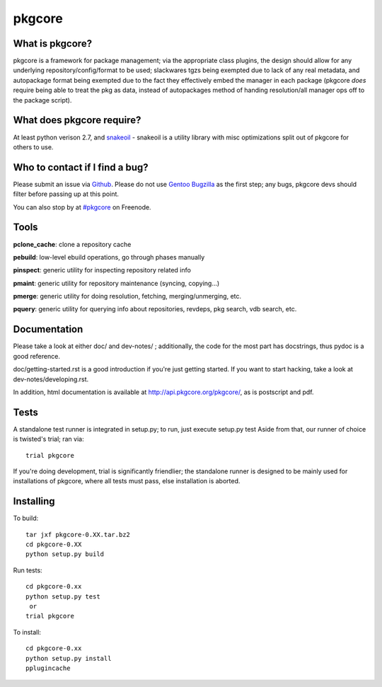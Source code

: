 =======
pkgcore
=======

What is pkgcore?
================

pkgcore is a framework for package management; via the appropriate class
plugins, the design should allow for any underlying repository/config/format to be used;
slackwares tgzs being exempted due to lack of any real metadata, and
autopackage format being exempted due to the fact they effectively embed the
manager in each package (pkgcore *does* require being able to treat the pkg as
data, instead of autopackages method of handing resolution/all manager ops off
to the package script).


What does pkgcore require?
==========================

At least python verison 2.7, and `snakeoil <https://github.com/pkgcore/snakeoil>`_ - snakeoil is a utility library with
misc optimizations split out of pkgcore for others to use.


Who to contact if I find a bug?
===============================

Please submit an issue via `Github <https://github.com/pkgcore/pkgcore/issues>`_. Please do not
use `Gentoo Bugzilla <https://bugs.gentoo.org>`_ as the first step; any bugs, pkgcore devs should filter
before passing up at this point.

You can also stop by at `#pkgcore <https://webchat.freenode.net?channels=%23pkgcore&uio=d4>`_  on Freenode.


Tools
=====

**pclone_cache**: clone a repository cache

**pebuild**: low-level ebuild operations, go through phases manually

**pinspect**: generic utility for inspecting repository related info

**pmaint**: generic utility for repository maintenance (syncing, copying...)

**pmerge**: generic utility for doing resolution, fetching, merging/unmerging,
etc.

**pquery**: generic utility for querying info about repositories, revdeps, pkg
search, vdb search, etc.


Documentation
=============

Please take a look at either doc/ and dev-notes/ ; additionally, the code for
the most part has docstrings, thus pydoc is a good reference.

doc/getting-started.rst is a good introduction if you're just getting started.
If you want to start hacking, take a look at dev-notes/developing.rst.

In addition, html documentation is available at
http://api.pkgcore.org/pkgcore/, as is postscript and pdf.


Tests
=====

A standalone test runner is integrated in setup.py; to run, just execute
setup.py test
Aside from that, our runner of choice is twisted's trial; ran via::

    trial pkgcore

If you're doing development, trial is significantly friendlier; the standalone
runner is designed to be mainly used for installations of pkgcore, where
all tests must pass, else installation is aborted.


Installing
==========

To build::

    tar jxf pkgcore-0.XX.tar.bz2
    cd pkgcore-0.XX
    python setup.py build

Run tests::

    cd pkgcore-0.xx
    python setup.py test
     or
    trial pkgcore

To install::

    cd pkgcore-0.xx
    python setup.py install
    pplugincache
